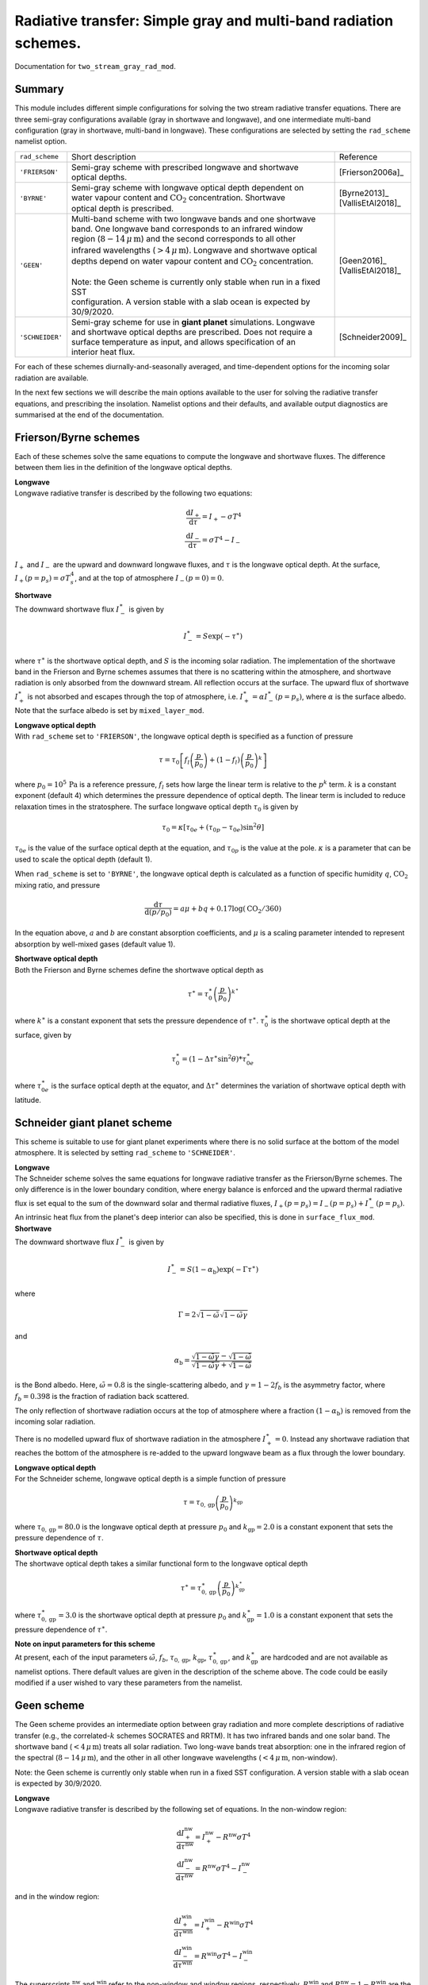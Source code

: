 
Radiative transfer: Simple gray and multi-band radiation schemes. 
=======================================================================================

Documentation for ``two_stream_gray_rad_mod``. 


Summary
-------
This module includes different simple configurations for solving the two stream radiative transfer equations. There are three semi-gray configurations available (gray in shortwave and longwave), and one intermediate multi-band configuration (gray in shortwave, multi-band in longwave). These configurations are selected by setting the ``rad_scheme`` namelist option. 

+------------------+-------------------------------+----------------------------------------------------+----------------------+
| ``rad_scheme``   | Short description                                                                  | Reference            |
+------------------+-------------------------------+----------------------------------------------------+----------------------+
| ``'FRIERSON'``   | | Semi-gray scheme with prescribed longwave and shortwave                          | [Frierson2006a]_     |
|                  | | optical depths.                                                                  |                      |
+------------------+-------------------------------+----------------------------------------------------+----------------------+
| ``'BYRNE'``      | | Semi-gray scheme with longwave optical depth dependent on                        | | [Byrne2013]_       |
|                  | | water vapour content and :math:`\text{CO}_{2}` concentration. Shortwave          | | [VallisEtAl2018]_  |
|                  | | optical depth is prescribed.                                                     |                      |
+------------------+-------------------------------+----------------------------------------------------+----------------------+
| ``'GEEN'``       | | Multi-band scheme with two longwave bands and one shortwave                      | | [Geen2016]_        |
|                  | | band. One longwave band corresponds to an infrared window                        | | [VallisEtAl2018]_  |
|                  | | region (:math:`8-14\,\mu\,\text{m}`) and the second corresponds to all other     |                      |
|                  | | infrared wavelengths (:math:`>4\,\mu\,\text{m}`). Longwave and shortwave optical |                      |
|                  | | depths depend on water vapour content and :math:`\text{CO}_{2}` concentration.   |                      |
|                  | |                                                                                  |                      |
|                  | | Note: the Geen scheme is currently only stable when run in a fixed SST           |                      |
|                  | | configuration. A version stable with a slab ocean is expected by 30/9/2020.      |                      |
+------------------+-------------------------------+----------------------------------------------------+----------------------+
| ``'SCHNEIDER'``  | | Semi-gray scheme for use in **giant planet** simulations. Longwave               | [Schneider2009]_     |
|                  | | and shortwave optical depths are prescribed. Does not require a                  |                      |
|                  | | surface temperature as input, and allows specification of an                     |                      |
|                  | | interior heat flux.                                                              |                      |
+------------------+-------------------------------+----------------------------------------------------+----------------------+




For each of these schemes diurnally-and-seasonally averaged, and time-dependent options for the incoming solar radiation are available. 

In the next few sections we will describe the main options available to the user for solving the radiative transfer equations, and prescribing the insolation. Namelist options and their defaults, and available output diagnostics are summarised at the end of the documentation. 

Frierson/Byrne schemes 
----------------------

Each of these schemes solve the same equations to compute the longwave and shortwave fluxes. The difference between them lies in the definition of the longwave optical depths. 

| **Longwave**
| Longwave radiative transfer is described by the following two equations:

.. math::
   \frac{\text{d}I_{+}}{\text{d}\tau}=I_{+}-\sigma T^{4} \\
   \frac{\text{d}I_{-}}{\text{d}\tau}=\sigma T^{4} - I_{-}

:math:`I_{+}` and :math:`I_{-}` are the upward and downward longwave fluxes, and :math:`\tau` is the longwave optical depth. At the surface, :math:`I_{+}(p=p_{s}) = \sigma T_{s}^{4}`, and at the top of atmosphere :math:`I_{-}(p=0) = 0`. 

| **Shortwave**
| The downward shortwave flux :math:`I_{-}^{\ast}` is given by 

.. math::
    I_{-}^{\ast} = S\exp(-\tau^{\ast})

where :math:`\tau^{\ast}` is the shortwave optical depth, and :math:`S` is the incoming solar radiation. The implementation of the shortwave band in the Frierson and Byrne schemes assumes that there is no scattering within the atmosphere, and shortwave radiation is only absorbed from the downward stream. All reflection occurs at the surface. The upward flux of shortwave :math:`I_{+}^{\ast}` is not absorbed and escapes through the top of atmosphere, i.e. :math:`I_{+}^{\ast}=\alpha I_{-}^{\ast}(p=p_s)`, where :math:`\alpha` is the surface albedo. Note that the surface albedo is set by ``mixed_layer_mod``.

| **Longwave optical depth** 
| With ``rad_scheme`` set to ``'FRIERSON'``, the longwave optical depth is specified as a function of pressure 

.. math:: 
    \tau = \tau_{0}\left[f_{l}\left(\frac{p}{p_0}\right)+(1-f_{l})\left(\frac{p}{p_0}\right)^{k}\right]

where :math:`p_0=10^{5}\,\text{Pa}` is a reference pressure, :math:`f_{l}` sets how large the linear term is relative to the :math:`p^{k}` term. :math:`k` is a constant exponent (default 4) which determines the pressure dependence of optical depth. The linear term is included to reduce relaxation times in the stratosphere. The surface longwave optical depth :math:`\tau_{0}` is given by 

.. math:: 
    \tau_{0} = \kappa[\tau_{0e} + (\tau_{0p}-\tau_{0e})\sin^{2}\theta]

:math:`\tau_{0e}` is the value of the surface optical depth at the equation, and :math:`\tau_{0p}` is the value at the pole.  :math:`\kappa` is a parameter that can be used to scale the optical depth (default 1). 

When ``rad_scheme`` is set to ``'BYRNE'``, the longwave optical depth is calculated as a function of specific humidity :math:`q`, :math:`\text{CO}_{2}` mixing ratio, and pressure

.. math:: 
    \frac{\text{d}\tau}{\text{d}(p/p_{0})} = a\mu+bq+0.17\log(\text{CO}_{2}/360)

In the equation above, :math:`a` and :math:`b` are constant absorption coefficients, and :math:`\mu` is a scaling parameter intended to represent absorption by well-mixed gases (default value 1). 

| **Shortwave optical depth** 
| Both the Frierson and Byrne schemes define the shortwave optical depth as 

.. math:: 
    \tau^{\ast}= \tau^{\ast}_0\left(\frac{p}{p_0}\right)^{k^{\ast}}

where :math:`k^{\ast}` is a constant exponent that sets the pressure dependence of :math:`\tau^{\ast}`. :math:`\tau_{0}^{\ast}` is the shortwave optical depth at the surface, given by 

.. math:: 
    \tau^{\ast}_{0}=(1-\Delta\tau^{\ast}\sin^{2}\theta)*\tau_{0e}^{\ast}

where :math:`\tau_{0e}^{\ast}` is the surface optical depth at the equator, and :math:`\Delta\tau^{\ast}` determines the variation of shortwave optical depth with latitude.



Schneider giant planet scheme 
-----------------------------

This scheme is suitable to use for giant planet experiments where there is no solid surface at the bottom of the model atmosphere. It is selected by setting ``rad_scheme`` to ``'SCHNEIDER'``.


| **Longwave**
| The Schneider scheme solves the same equations for longwave radiative transfer as the Frierson/Byrne schemes. The only difference is in the lower boundary condition, where energy balance is enforced and the upward thermal radiative flux is set equal to the sum of the downward solar and thermal radiative fluxes, :math:`I_{+}(p=p_{s}) = I_{-}(p=p_{s}) + I_{-}^{\ast}(p=p_{\text{s}})`. An intrinsic heat flux from the planet's deep interior can also be specified, this is done in ``surface_flux_mod``. 

| **Shortwave**
| The downward shortwave flux :math:`I_{-}^{\ast}` is given by 

.. math::
   I_{-}^{\ast} = S(1-\alpha_{\text{b}})\exp(-\Gamma\tau^{\ast})

where 

.. math::
    \Gamma = 2\sqrt{1-\tilde{\omega}}\sqrt{1-\tilde{\omega}\gamma}

and 

.. math:: 
    \alpha_{\text{b}}=\frac{\sqrt{1-\tilde{\omega}\gamma}-\sqrt{1-\tilde{\omega}}}{\sqrt{1-\tilde{\omega}\gamma}+\sqrt{1-\tilde{\omega}}}

is the Bond albedo. Here, :math:`\tilde{\omega}=0.8` is the single-scattering albedo, and :math:`\gamma=1-2f_{b}` is the asymmetry factor, where :math:`f_{b}=0.398` is the fraction of radiation back scattered. 

The only reflection of shortwave radiation occurs at the top of atmosphere where a fraction :math:`(1-\alpha_{\text{b}})` is removed from the incoming solar radiation. 

There is no modelled upward flux of shortwave radiation in the atmosphere :math:`I_{+}^{\ast}=0`. Instead any shortwave radiation that reaches the bottom of the atmosphere is re-added to the upward longwave beam as a flux through the lower boundary. 

| **Longwave optical depth** 
| For the Schneider scheme, longwave optical depth is a simple function of pressure 

.. math:: 
    \tau = \tau_{0,\text{gp}}\left(\frac{p}{p_{0}}\right)^{k_{\text{gp}}}

where :math:`\tau_{0,\text{gp}}=80.0` is the longwave optical depth at pressure :math:`p_{0}` and :math:`k_{\text{gp}}=2.0` is a constant exponent that sets the pressure dependence of :math:`\tau`. 

| **Shortwave optical depth** 
| The shortwave optical depth takes a similar functional form to the longwave optical depth 

.. math:: 
    \tau^{\ast} = \tau^{\ast}_{0,\text{gp}}\left(\frac{p}{p_{0}}\right)^{k^{\ast}_{\text{gp}}}

where :math:`\tau^{\ast}_{0,\text{gp}}=3.0` is the shortwave optical depth at pressure :math:`p_{0}` and :math:`k^{\ast}_{\text{gp}}=1.0` is a constant exponent that sets the pressure dependence of :math:`\tau^{\ast}`. 

| **Note on input parameters for this scheme** 
| At present, each of the input parameters :math:`\tilde{\omega}`, :math:`f_{b}`, :math:`\tau_{0,\text{gp}}`, :math:`k_{\text{gp}}`, :math:`\tau^{\ast}_{0,\text{gp}}`, and  :math:`k^{\ast}_{\text{gp}}` are hardcoded and are not available as namelist options. There default values are given in the description of the scheme above. The code could be easily modified if a user wished to vary these parameters from the namelist. 


Geen scheme
-----------

The Geen scheme provides an intermediate option between gray radiation and more complete descriptions of radiative transfer (e.g., the correlated-:math:`k` schemes SOCRATES and RRTM). It has two infrared bands and one solar band. The shortwave band (:math:`<4\,\mu\,\text{m}`) treats all solar radiation. Two long-wave bands treat absorption: one in the infrared region of the spectral (:math:`8-14\,\mu\,\text{m}`), and the other in all other longwave wavelengths (:math:`<4\,\mu\,\text{m}`, non-window).  

Note: the Geen scheme is currently only stable when run in a fixed SST configuration. A version stable with a slab ocean is expected by 30/9/2020. 

| **Longwave**
| Longwave radiative transfer is described by the following set of equations. In the non-window region:

.. math::
   \frac{\text{d}I_{+}^{\text{nw}}}{\text{d}\tau^{\text{nw}}}=I_{+}^{\text{nw}}-R^{\text{nw}}\sigma T^{4} \\
   \frac{\text{d}I_{-}^{\text{nw}}}{\text{d}\tau^{\text{nw}}}=R^{\text{nw}}\sigma T^{4} - I_{-}^{\text{nw}}

and in the window region: 

.. math::
   \frac{\text{d}I_{+}^{\text{win}}}{\text{d}\tau^{\text{win}}}=I_{+}^{\text{win}}-R^{\text{win}}\sigma T^{4} \\
   \frac{\text{d}I_{-}^{\text{win}}}{\text{d}\tau^{\text{win}}}=R^{\text{win}}\sigma T^{4} - I_{-}^{\text{win}}

The superscripts :math:`^{\text{nw}}` and :math:`^{\text{win}}` refer to the non-window and window regions, respectively. :math:`R^{\text{win}}` and :math:`R^{\text{nw}}=1-R^{\text{win}}` are the fraction irradiances in the non-window and window regions. 


| **Shortwave**
| The Geen scheme solves the same equations for shortwave radiative transfer as the Frierson/Byrne schemes. The only difference is in the specification of the shortwave optical depth (see below). 

As with the Frierson and Byrne schemes, the implementation of the shortwave band assumes that there is no scattering within the atmosphere, and shortwave radiation is only absorbed from the downward stream. All reflection occurs at the surface. The upward flux of shortwave :math:`I_{+}^{\ast}` is not absorbed and escapes through the top of atmosphere. 

| **Longwave optical depth** 
| The longwave optical depth in the Geen scheme is defined seperately for the non-window and window regions. In the window region 

.. math:: 
    \frac{\text{d}\tau^{\text{win}}}{\text{d}(p/p_{0})} = a_{\text{win}}+b_{\text{win}}q+c_{\text{win}}q^{2}+0.0954\log(\text{CO}_{2}/360)

and in the non-window region 

.. math:: 
    \frac{\text{d}\tau^{\text{nw}}}{\text{d}(p/p_{0})} = a_{\text{nw}}+b_{\text{nw}}\log(c_{\text{nw}}q+1)+0.2023\log(\text{CO}_{2}/360)

where the :math:`a`, :math:`b`, and :math:`c`'s are constant absorption coefficients that may be specified in the namelist. The default values for these coefficients were fitted to output from `Santa Barbara DISORT Atmospheric Radiative Tranfer 60` (SBDART) [Ricchiazzi1998]_. 

| **Shortwave optical depth** 
| In the shortwave, the optical depth in the Geen scheme is specified as 

.. math:: 
    \frac{\text{d}\tau^{\ast}}{\text{d}(p/p_{0})} = a_{\text{sw}}+b_{\text{sw}}(\tau^{\ast})q+c_{\text{sw}}\log(\text{CO}_{2}/360)

where 

.. math::
    \log[b_{\text{sw}}(\tau^{\ast})]=\frac{0.01887}{\tau^{\ast}+0.009522}+\frac{1.603}{(\tau^{\ast}+0.5194)^{2}}. 

:math:`a_{\text{sw}}=0.0596` and :math:`c_{\text{sw}}=0.0029`. As it stands, :math:`a_{\text{sw}}`, :math:`b_{\text{sw}}`, and :math:`c_{\text{sw}}` are hardcoded and not modifiable via the namelist. As with the longwave absorption coefficients, the default values for the absorption coefficients were fitted to SBDART output. 

Incoming solar radiation
------------------------

For each of the radiative transfer schemes, diurnally-and-seasonally averaged, and time-dependent options for the incoming solar radiation are avaialable. The user selects whether diurnally-and-seasonally averaged or time-dependent solar forcing is used by setting the namelist option ``do_seasonal``. 

| **Diurnally-and-seasonally averaged insolation** 
| Diurnally-and-seasonally averaged insolation is selected by setting ``do_seasonal = False``. 

For the Frierson, Byrne, and Geen schemes, setting ``do_seasonal = False`` imposes a :math:`P_{2}` (second legendre polynomial) insolation profile, which is designed to approximate the Earth's seasonally averaged insolation distribution. When this option is selected, there is no diurnal cycle (i.e. the forcing is fully time-independent). The incoming solar radiation then takes the following form: 

.. math:: 
    S &= \frac{S_{0}}{4}[1+\Delta_{S}P_{2}(\theta)+\Delta_{\text{sw}}\sin\theta] \\ 
    P_{2} &= (1 - 3\sin^{2}\theta)/4 

where :math:`S_{0}` is the solar constant. :math:`\Delta_{S}` is used to set the amplitude of the :math:`P_{2}` insolation profile between the equator and pole, and :math:`\Delta_{\text{sw}}` (default 0) can be used to further modify this with a :math:`\sin\theta` profile. When :math:`\Delta_{\text{sw}}=0`, the insolation difference between the equator and pole is :math:`\Delta S= 3\Delta_{S}/4\times S_{0}/4`.

For the Schneider giant planet scheme, setting ``do_seasonal = False`` imposes an insolation profile that varies with :math:`\cos\theta`,

.. math:: 
    S = \frac{S_{0}}{\pi}\cos\theta 

which corresponds to the latitudinal distribution of radiation received by a planet with no obliquity (perpetual equinox). As with the simple :math:`P_{2}` insolation for the Frierson, Byrne, and Geen schemes, there is no diurnal cycle. 

| **Time-dependent insolation** 
| All of the radiation schemes contained in this module can be run with time-dependent insolation, selected by setting ``do_seasonal = True``. In this case, ``astronomy_mod`` is used to calculate the zenith angle and planet-star distance at each location and time. This information is then used by the ``two_stream_gray_rad`` module to calculate the top of atmosphere insolation as a function of time. 

``astronomy_mod`` calculates the zenith angle and planet-star distance as a function of the following orbital and planetary parameters: obliquity, eccentricity, semi-major axis, longitude of perihelion (w.r.t NH autumn equinox), orbital period, and rotation rate. These options must be specified to ``astronomy_mod_nml``. An input parameter in ``two_stream_gray_rad``, ``equinox_day`` determines the time of year when NH autumn equinox occurs. 

``two_stream_gray_rad`` then calculates the insolation as 

.. math:: 
    S = S_{0}\cos\zeta\left(\frac{a}{r}\right)^{2}

where :math:`\zeta` is the zenith angle, :math:`a` is the semi-major axis of the orbital ellipse, and :math:`r` is the time-varying planet-star distance. NB: :math:`(a/r)^{2}` is called ``rrsun`` in the code. 

If the user wishes, they may average incoming solar radiation over a period :math:`\Delta t_{\text{avg}}` (units :math:`\text{s}`). This allows the user to have seasonally varying forcing without a diurnal cycle, for example. To achieve diurnally averaged insolation for a planet with the Earth's length of day one would set :math:`\Delta t_{\text{avg}}=86400.0\,\text{s}`. 

There is also an option to run perpetually on one day by setting the namelist variable ``solday``. For example if Northern Hemisphere autumn equinox was set to occur on day :math:`270` of a :math:`360` day year, then one could run a perpetual solstice simulation by setting ``solday=180``. This can be used in conjunction with an appropriate choice for :math:`\text{d}t_{\text{avg}}` to remove the diurnal cycle in such an experiment. 



Namelist options
----------------


The namelist options for **two_stream_gray_rad_nml** are listed below. 


**Namelist option to choose scheme**

:rad_scheme: String choosing the radiation scheme. Options are ``'FRIERSON'``, ``'BYRNE'``, ``'GEEN'``, ``'SCHNEIDER'``. Default option is ``'FRIERSON'``. 

**Namelist options for Frierson scheme longwave optical depth** 

:ir_tau_eq: Surface longwave optical depth at equator. Default :math:`6.0`. 
:ir_tau_pole: Surface longwave optical depth at pole. Default :math:`1.5`. 
:odp: Frierson optical depth scaling parameter :math:`\kappa`. Default :math:`1.0`. 
:linear_tau: :math:`f_l`. Determines partitioning between linear term and :math:`p^{k}` term in Frierson longwave optical depth. Default :math:`0.1`. 
:wv_exponent: Pressure exponent, :math:`k` in definition of optical depth. Default :math:`4.0`. 

**Namelist options for Byrne scheme longwave optical depth** 

:bog_a: Absorption coefficient :math:`a` in Byrne longwave optical depth. Default :math:`0.8678`. 
:bog_b: Absorption coefficient :math:`b` in Byrne longwave optical depth. Default 1997.9. 
:bog_mu: Scaling parameter :math:`\mu` in Byrne longwave optical depth. Default 1.0. 

**Namelist options for Frierson/Byrne scheme shortwave optical depth** 

:atm_abs: Shortwave optical depth at the equator :math:`\tau_{0e}^{\ast}`. Default :math:`0.0`. 
:sw_diff: Amplitude of latitudinal optical depth variation :math:`\Delta\tau^{\ast}`.  Default :math:`0.0`. 
:solar_exponent: Pressure exponent :math:`k^{\ast}`. Default value is :math:`4.0`.

| **Namelist options for Geen multi-band scheme** 
| Note: for the Geen scheme, the input parameters determining the shortwave optical depth are hardcoded and cannot be set from the namelist (see scheme description above for their default values). Thus, only parameters determining the longwave optical depth are listed here. 


:window: Window fraction :math:`R^{\text{win}}` for longwave radiative transfer. Default value :math:`0.3732`. 
:ir_tau_co2_win: Absorption coefficient :math:`a_{\text{win}}` in longwave optical depth. Default value :math:`0.2150`.
:ir_tau_wv_win1: Absorption coefficient :math:`b_{\text{win}}` in longwave optical depth. Default value :math:`147.11`. 
:ir_tau_wv_win2: Absorption coefficient :math:`c_{\text{win}}` in longwave optical depth. Default value :math:`1.0814\times10^{4}`. 
:ir_tau_co2: Absorption coefficient :math:`a_{\text{nw}}` in longwave optical depth. Default value :math:`0.1`. 
:ir_tau_wv1: Absorption coefficient :math:`b_{\text{nw}}` in longwave optical depth. Default value :math:`23.8`. 
:ir_tau_wv2: Absorption coefficient :math:`c_{\text{nw}}` in longwave optical depth. Default value :math:`254.0`. 


| **Namelist options for Schneider giant planet scheme** 
| Note: for the Schneider scheme, the input parameters determining shortwave and longwave optical depth are currently hardcoded and cannot be set from the namelist (see scheme description above for their default values). Thus, these parameters are not listed here. 

:diabatic_acce: Multiplicative scaling factor for temperature tendency due to radiation in Schneider scheme. This can be used to speed up model spin-up. It will speed up the model spin-up if greater than 1. Default value is 1. 

**Namelist options for incoming solar radiation**

:do_seasonal: Sets whether insolation is diurnally-and-seasonally averaged (``TRUE``), or time dependent (``FALSE``). Default ``FALSE``. 
:solar_constant: The solar constant :math:`S_{0}`. Default value: :math:`1360.0\,\text{W}\,\text{m}^{-2}`. 

The following namelist options are used when ``rad_scheme`` is set to ``'FRIERSON'``, ``'BYRNE'`` or ``'GEEN'`` and ``do_seasonal=FALSE``:

:del_sol:  Parameter :math:`\Delta_{S}` determining :math:`P_{2}` insolation amplitude. Default value: :math:`1.4`.  
:del_sw: Parameter :math:`\Delta_{\text{sw}}` defining magnitude of :math:`\sin\theta` modification to :math:`P_{2}` insolation profile. Default value: :math:`0.0`. 

The following namelist options are used when ``do_seasonal=TRUE``: 

:use_time_average_coszen: ``TRUE`` or ``FALSE``. If ``TRUE``, average :math:`\cos\zeta` (:math:`\zeta` is zenith angle) over the period ``dt_rad_avg``. For example, for the Earth's diurnal period, ``use_time_average_coszen=TRUE`` and ``dt_rad_avg=86400.`` would achieve diurnally averaged insolation. 
:dt_rad_avg: Averaging period (units: seconds) for time-dependent insolation :math:`\Delta t_{\text{avg}}`. Default=-1 sets averaging period to model timestep. 
:solday: Day of year to run time-dependent insolation perpetually. If negative, the option to run perpetually on a specific day is not used. Default -10. 
:equinox_day: Fraction of year [0,1] where Northern Hemisphere autumn equinox occurs. Default = 0.75 (e.g. end of September for 360 day year). 

**Namelist options for setting carbon dioxide concentration** 

:do_read_co2: ``TRUE`` or ``FALSE``. If ``TRUE``, reads time-varying :math:`\text{CO}_{2}` concentration from an input file [needs to be 4D (3 spatial dimensions and time), but no spatial variation should be defined (the code only reads in maximum value at a given time)]. Default ``FALSE``. 
:carbon_conc: Prescribed :math:`\text{CO}_{2}` (units: ppmv). Used if ``do_read_co2=FALSE``. Default value :math:`360.0\,\text{ppmv}`. 
:co2_file: Name of :math:`\text{CO}_{2}` file to read (note, should be specified without .nc appendix). Default ``'co2'``. 
:co2_variable_name: Name of :math:`\text{CO}_{2}` variable in :math:`\text{CO}_{2}` file. Default ``'co2'``.  

**Important parameters not set in two_stream_gray_rad_nml**

:pstd_mks: This is used as the reference pressure :math:`P_{0}` in the Frierson/Byrne/Schneider shortwave optical depth, and the Frierson/Schneider longwave optical depth. It is set in ``constants_mod_nml``. Default value is :math:`10^{5}\,\text{Pa}`. Note: this should be changed to :math:`3\times10^{5}\,\text{Pa}` for the giant planet configuration. 



:albedo_value: The surface albedo :math:`\alpha` used by the Frierson/Byrne/Geen schemes at the lower boundary is set in ``mixed_layer_nml``. Default value is :math:`0.06` for a simple homogeneous slab ocean surface. The albedo can vary spatially if land or ice is introduced. For more details, see the documentation for ``mixed_layer_mod``. 

:flux_heat_gp: A prescribed heat flux through the lower boundary can be added for the giant planet case. This is set in ``surface_flux_nml``. Default value is :math:`5.7\,\text{W}\,\text{m}^{-2}`. 

The following astronomical parameters are set in ``astronomy_mod_nml``. They are used if ``do_seasonal=True``. 

:ecc: Orbital eccentricity. Default :math:`0.0`. 
:obliq: Obliquity. Default :math:`23.439` degrees.
:per: Longitude of perihelion (point in orbit when planet is closest to star) with respect to autumnal equinox in Northern Hemisphere. Default :math:`102.932` degrees. 

The following astronomical parameters are set in ``constant_nml``. They will be used to calculate the diurnal period if ``do_seasonal=True``. 

:orbital_period: Orbital period in seconds. Default is :math:`365.25\times86400.0\,\text{s}`. Only used if ``calendar`` is set to ``'no_calendar'`` in ``main_nml``. 
:omega: Planetary rotation rate in :math:`s^{-1}`. Default value is :math:`7.29\times10^{-5}\,\text{s}^{-1}` 



Diagnostics
-----------

These are the diagnostics associated with the ``two_stream_gray_rad`` module. 


+-------------------+-------------------------------------+------------------------------------+
| Name              | Description                         | Units                              |
+===================+=====================================+====================================+
| olr               | Outgoing longwave radiation.        | :math:`\text{W}\,\text{m}^{-2}`    |
+-------------------+-------------------------------------+------------------------------------+
| swdn_sfc          | Absorbed shortwave at surface.      | :math:`\text{W}\,\text{m}^{-2}`    |
+-------------------+-------------------------------------+------------------------------------+
| swdn_toa          | Shortwave flux down at top of       | :math:`\text{W}\,\text{m}^{-2}`    |
|                   | atmosphere.                         |                                    |
+-------------------+-------------------------------------+------------------------------------+
| net_lw_surf       | Net upward longwave flux at         | :math:`\text{W}\,\text{m}^{-2}`    |
|                   | surface.                            |                                    |
+-------------------+-------------------------------------+------------------------------------+
| lwdn_sfc          | Longwave flux down at surface.      | :math:`\text{W}\,\text{m}^{-2}`    |
+-------------------+-------------------------------------+------------------------------------+
| lwup_sfc          | Longwave flux up at surface.        | :math:`\text{W}\,\text{m}^{-2}`    |
+-------------------+-------------------------------------+------------------------------------+
| tdt_rad           | Temperature tendency due to         | :math:`\text{K}\,\text{s}^{-1}`    |
|                   | radiation.                          |                                    |
+-------------------+-------------------------------------+------------------------------------+
| tdt_solar         | Temperature tendency due to         | :math:`\text{K}\,\text{s}^{-1}`    |
|                   | solar radiation.                    |                                    |
+-------------------+-------------------------------------+------------------------------------+
| flux_rad          | Total radiative flux (positive      | :math:`\text{W}\,\text{m}^{-2}`    |
|                   | up).                                |                                    |
+-------------------+-------------------------------------+------------------------------------+
| flux_lw           | Net longwave radiative flux         | :math:`\text{W}\,\text{m}^{-2}`    |
|                   | (positive up).                      |                                    |
+-------------------+-------------------------------------+------------------------------------+
| flux_sw           | Net shortwave radiative flux        | :math:`\text{W}\,\text{m}^{-2}`    |
|                   | (positive up).                      |                                    |
+-------------------+-------------------------------------+------------------------------------+
| coszen            | Cosine of zenith angle.             | none                               |
+-------------------+-------------------------------------+------------------------------------+
| fracsun           | Daylight fraction of time           | none                               |
|                   | interval.                           |                                    |
+-------------------+-------------------------------------+------------------------------------+
| co2               | Carbon dioxide concentration.       | :math:`\text{ppmv}`                |
+-------------------+-------------------------------------+------------------------------------+
| lw_dtrans         | Longwave (non-window)               | none                               |
|                   | transmission.                       |                                    |
+-------------------+-------------------------------------+------------------------------------+
| lw_dtrans_win     | | Longwave window transmission.     | none                               |
|                   | | Note: only for ``'GEEN'`` scheme. |                                    |
+-------------------+-------------------------------------+------------------------------------+
| sw_dtrans         | | Shortwave transmission.           | none                               |
|                   | | Note: only for ``'GEEN'`` scheme. |                                    |
+-------------------+-------------------------------------+------------------------------------+




Relevant modules and subroutines
--------------------------------

Modules relevant to this one include: 

:astronomy_mod: Module that performs astronomical calcuations used for insolation. 
:mixed_layer_mod: Surface albedo is set here. This is also where the surface temperature is updated. 
:surface_flux_mod: An internal heat flux for giant planets can be set here. 
:constants_mod: Planetary rotation rate and orbital period are set here. These are used in the calculations made by ``astronomy_mod``. 


Other radiative transfer schemes are included in the following modules:

:rrtm_radiation: Correlated-:math:`k` scheme tuned for Earth-like applications. 
:socrates_interface_mod: Interface for flexible Met-Office correlated-:math:`k` scheme used for Earth-like and exoplanetary atmospheres. 


References
----------

| [Byrne2013]_ 
| [Frierson2006a]_
| [Geen2016]_
| [Schneider2009]_
| [VallisEtAl2018]_


Authors
----------
This documentation was written by Neil Lewis, peer reviewed by Ruth Geen, and quality controlled by Matthew Henry.

